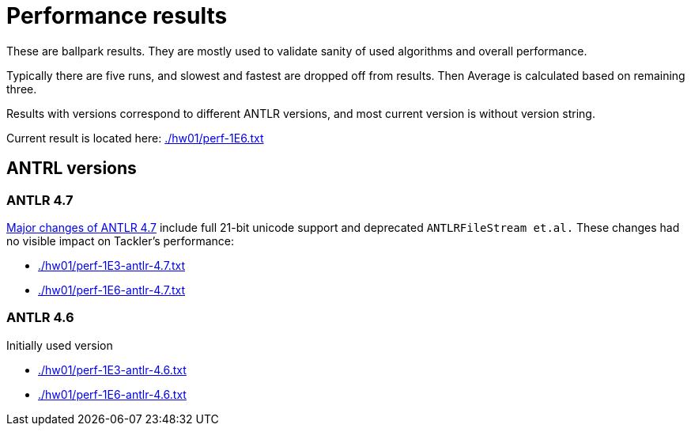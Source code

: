 = Performance results

These are ballpark results.
They are mostly used to validate sanity of used algorithms and overall performance.

Typically there are five runs, and slowest and fastest are dropped off from results.
Then Average is calculated based on remaining three.

Results with versions correspond to different ANTLR versions, and
most current version is without version string.

Current result is located here: link:./hw01/perf-1E6.txt[]

== ANTRL versions

=== ANTLR 4.7

link:https://github.com/antlr/antlr4/releases/tag/4.7[Major changes of ANTLR 4.7]
include full 21-bit unicode support and deprecated `ANTLRFileStream et.al.`
These changes had no visible impact on Tackler's performance:

 * link:./hw01/perf-1E3-antlr-4.7.txt[]
 * link:./hw01/perf-1E6-antlr-4.7.txt[]

=== ANTLR 4.6

Initially used version

 * link:./hw01/perf-1E3-antlr-4.6.txt[]
 * link:./hw01/perf-1E6-antlr-4.6.txt[]
